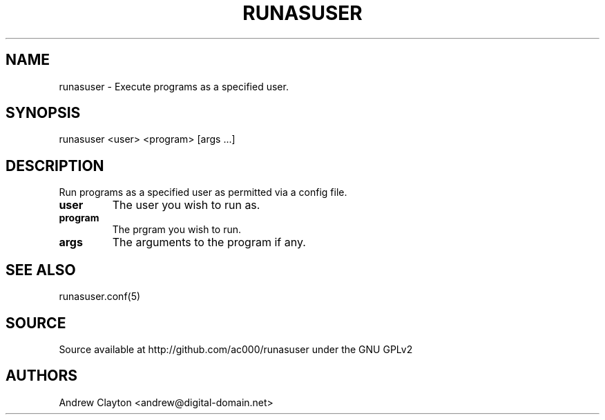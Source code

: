.TH RUNASUSER 1 "September 29, 2010" 
.SH NAME 
runasuser - Execute programs as a specified user.

.SH SYNOPSIS 
runasuser <user> <program> [args ...]

.SH DESCRIPTION 
Run programs as a specified user as permitted via a config file.

.TP
.B user
The user you wish to run as.
.TP
.B program
The prgram you wish to run.
.TP
.B args
The arguments to the program if any.

.SH SEE ALSO
	runasuser.conf(5)

.SH SOURCE
Source available at http://github.com/ac000/runasuser under the GNU GPLv2

.SH AUTHORS
Andrew Clayton <andrew@digital-domain.net>

